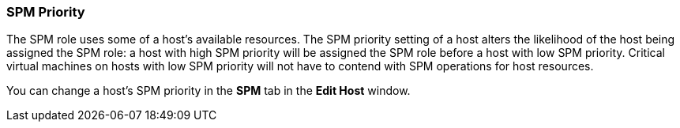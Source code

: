 [id="SPM_Priority_{context}"]
=== SPM Priority

The SPM role uses some of a host's available resources. The SPM priority setting of a host alters the likelihood of the host being assigned the SPM role: a host with high SPM priority will be assigned the SPM role before a host with low SPM priority. Critical virtual machines on hosts with low SPM priority will not have to contend with SPM operations for host resources.

You can change a host's SPM priority in the *SPM* tab in the *Edit Host* window.
